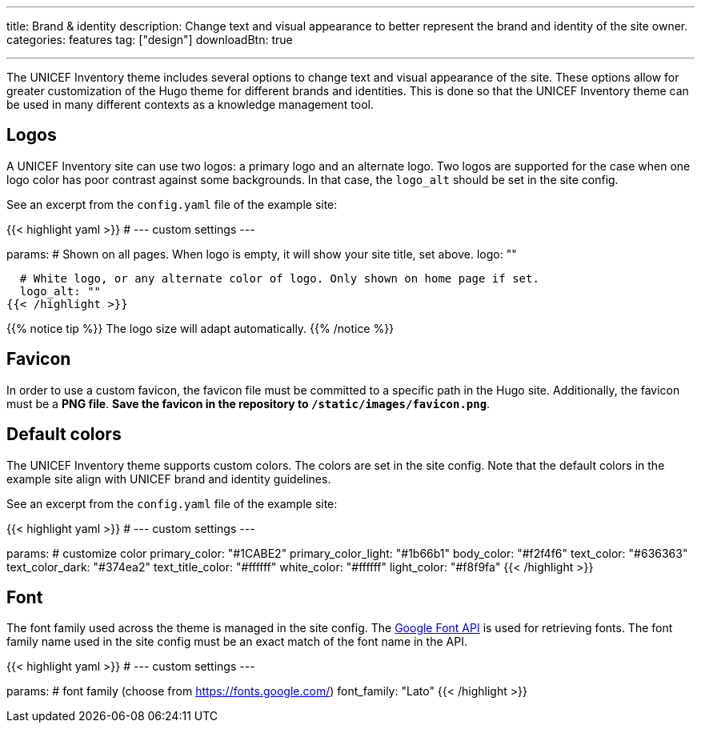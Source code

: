 ---
title: Brand & identity
description: Change text and visual appearance to better represent the brand and identity of the site owner.
categories: features
tag: ["design"]
downloadBtn: true

---
:toc:

The UNICEF Inventory theme includes several options to change text and visual appearance of the site.
These options allow for greater customization of the Hugo theme for different brands and identities.
This is done so that the UNICEF Inventory theme can be used in many different contexts as a knowledge management tool.


[[logos]]
== Logos

A UNICEF Inventory site can use two logos: a primary logo and an alternate logo.
Two logos are supported for the case when one logo color has poor contrast against some backgrounds.
In that case, the `logo_alt` should be set in the site config.

See an excerpt from the `config.yaml` file of the example site:

{{< highlight yaml >}}
# --- custom settings ---

params:
  # Shown on all pages. When logo is empty, it will show your site title, set above.
  logo: ""

  # White logo, or any alternate color of logo. Only shown on home page if set.
  logo_alt: ""
{{< /highlight >}}

{{% notice tip %}}
The logo size will adapt automatically.
{{% /notice %}}


[[favicon]]
== Favicon

In order to use a custom favicon, the favicon file must be committed to a specific path in the Hugo site.
Additionally, the favicon must be a *PNG file*.
*Save the favicon in the repository to `/static/images/favicon.png`*.


[[colors]]
== Default colors

The UNICEF Inventory theme supports custom colors.
The colors are set in the site config.
Note that the default colors in the example site align with UNICEF brand and identity guidelines.

See an excerpt from the `config.yaml` file of the example site:

{{< highlight yaml >}}
# --- custom settings ---

params:
  # customize color
  primary_color: "#1CABE2"
  primary_color_light: "#1b66b1"
  body_color: "#f2f4f6"
  text_color: "#636363"
  text_color_dark: "#374ea2"
  text_title_color: "#ffffff"
  white_color: "#ffffff"
  light_color: "#f8f9fa"
{{< /highlight >}}


[[font]]
== Font

The font family used across the theme is managed in the site config.
The https://fonts.google.com/[Google Font API] is used for retrieving fonts.
The font family name used in the site config must be an exact match of the font name in the API.

{{< highlight yaml >}}
# --- custom settings ---

params:
  # font family (choose from https://fonts.google.com/)
  font_family: "Lato"
{{< /highlight >}}
